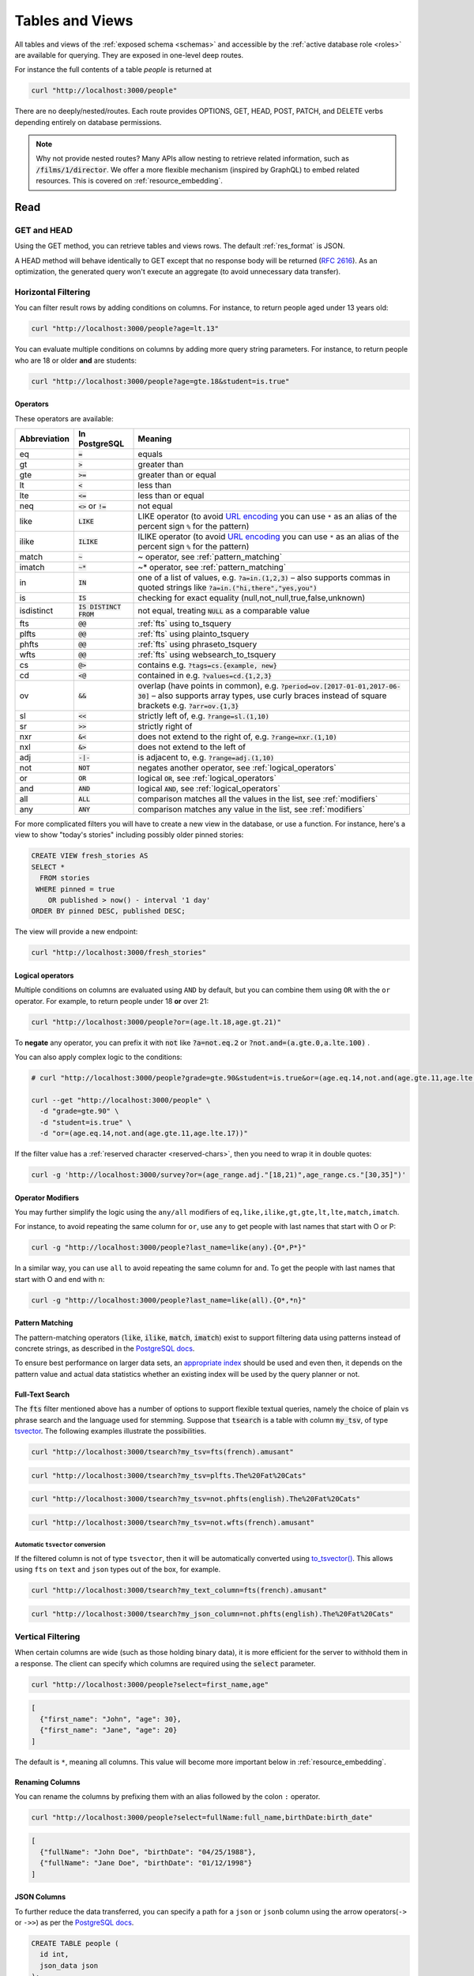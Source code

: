 .. _tables_views:

Tables and Views
################

All tables and views of the :ref:`exposed schema <schemas>` and accessible by the :ref:`active database role <roles>` are available for querying. They are exposed in one-level deep routes.

For instance the full contents of a table `people` is returned at

.. code-block:: bash

  curl "http://localhost:3000/people"

There are no deeply/nested/routes. Each route provides OPTIONS, GET, HEAD, POST, PATCH, and DELETE verbs depending entirely on database permissions.

.. note::

  Why not provide nested routes? Many APIs allow nesting to retrieve related information, such as :code:`/films/1/director`. We offer a more flexible mechanism (inspired by GraphQL) to embed related resources. This is covered on :ref:`resource_embedding`.

.. _read:

Read
====

.. _head_req:

GET and HEAD
------------

Using the GET method, you can retrieve tables and views rows. The default :ref:`res_format` is JSON.

A HEAD method will behave identically to GET except that no response body will be returned (`RFC 2616 <https://datatracker.ietf.org/doc/html/rfc2616#section-9.4>`_).
As an optimization, the generated query won't execute an aggregate (to avoid unnecessary data transfer).

.. _h_filter:

Horizontal Filtering
--------------------

You can filter result rows by adding conditions on columns. For instance, to return people aged under 13 years old:

.. code-block:: bash

  curl "http://localhost:3000/people?age=lt.13"

You can evaluate multiple conditions on columns by adding more query string parameters. For instance, to return people who are 18 or older **and** are students:

.. code-block:: bash

  curl "http://localhost:3000/people?age=gte.18&student=is.true"

.. _operators:

Operators
~~~~~~~~~

These operators are available:

============  ========================  ==================================================================================
Abbreviation  In PostgreSQL             Meaning
============  ========================  ==================================================================================
eq            :code:`=`                 equals
gt            :code:`>`                 greater than
gte           :code:`>=`                greater than or equal
lt            :code:`<`                 less than
lte           :code:`<=`                less than or equal
neq           :code:`<>` or :code:`!=`  not equal
like          :code:`LIKE`              LIKE operator (to avoid `URL encoding <https://en.wikipedia.org/wiki/Percent-encoding>`_ you can use ``*`` as an alias of the percent sign ``%`` for the pattern)
ilike         :code:`ILIKE`             ILIKE operator (to avoid `URL encoding <https://en.wikipedia.org/wiki/Percent-encoding>`_ you can use ``*`` as an alias of the percent sign ``%`` for the pattern)
match         :code:`~`                 ~ operator, see :ref:`pattern_matching`
imatch        :code:`~*`                ~* operator, see :ref:`pattern_matching`
in            :code:`IN`                one of a list of values, e.g. :code:`?a=in.(1,2,3)`
                                        – also supports commas in quoted strings like
                                        :code:`?a=in.("hi,there","yes,you")`
is            :code:`IS`                checking for exact equality (null,not_null,true,false,unknown)
isdistinct    :code:`IS DISTINCT FROM`  not equal, treating :code:`NULL` as a comparable value
fts           :code:`@@`                :ref:`fts` using to_tsquery
plfts         :code:`@@`                :ref:`fts` using plainto_tsquery
phfts         :code:`@@`                :ref:`fts` using phraseto_tsquery
wfts          :code:`@@`                :ref:`fts` using websearch_to_tsquery
cs            :code:`@>`                contains e.g. :code:`?tags=cs.{example, new}`
cd            :code:`<@`                contained in e.g. :code:`?values=cd.{1,2,3}`
ov            :code:`&&`                overlap (have points in common), e.g. :code:`?period=ov.[2017-01-01,2017-06-30]` –
                                        also supports array types, use curly braces instead of square brackets e.g.
                                        :code:`?arr=ov.{1,3}`
sl            :code:`<<`                strictly left of, e.g. :code:`?range=sl.(1,10)`
sr            :code:`>>`                strictly right of
nxr           :code:`&<`                does not extend to the right of, e.g. :code:`?range=nxr.(1,10)`
nxl           :code:`&>`                does not extend to the left of
adj           :code:`-|-`               is adjacent to, e.g. :code:`?range=adj.(1,10)`
not           :code:`NOT`               negates another operator, see :ref:`logical_operators`
or            :code:`OR`                logical :code:`OR`, see :ref:`logical_operators`
and           :code:`AND`               logical :code:`AND`, see :ref:`logical_operators`
all           :code:`ALL`               comparison matches all the values in the list, see :ref:`modifiers`
any           :code:`ANY`               comparison matches any value in the list, see :ref:`modifiers`
============  ========================  ==================================================================================

For more complicated filters you will have to create a new view in the database, or use a function. For instance, here's a view to show "today's stories" including possibly older pinned stories:

.. code-block:: postgres

  CREATE VIEW fresh_stories AS
  SELECT *
    FROM stories
   WHERE pinned = true
      OR published > now() - interval '1 day'
  ORDER BY pinned DESC, published DESC;

The view will provide a new endpoint:

.. code-block:: bash

  curl "http://localhost:3000/fresh_stories"

.. _logical_operators:

Logical operators
~~~~~~~~~~~~~~~~~

Multiple conditions on columns are evaluated using ``AND`` by default, but you can combine them using ``OR`` with the ``or`` operator. For example, to return people under 18 **or** over 21:

.. code-block:: bash

  curl "http://localhost:3000/people?or=(age.lt.18,age.gt.21)"

To **negate** any operator, you can prefix it with :code:`not` like :code:`?a=not.eq.2` or :code:`?not.and=(a.gte.0,a.lte.100)` .

You can also apply complex logic to the conditions:

.. code-block:: bash

  # curl "http://localhost:3000/people?grade=gte.90&student=is.true&or=(age.eq.14,not.and(age.gte.11,age.lte.17))"

  curl --get "http://localhost:3000/people" \
    -d "grade=gte.90" \
    -d "student=is.true" \
    -d "or=(age.eq.14,not.and(age.gte.11,age.lte.17))"

If the filter value has a :ref:`reserved character <reserved-chars>`, then you need to wrap it in double quotes:

.. code-block:: bash

  curl -g 'http://localhost:3000/survey?or=(age_range.adj."[18,21)",age_range.cs."[30,35]")'

.. _modifiers:

Operator Modifiers
~~~~~~~~~~~~~~~~~~

You may further simplify the logic using the ``any/all`` modifiers of ``eq,like,ilike,gt,gte,lt,lte,match,imatch``.

For instance, to avoid repeating the same column for ``or``, use ``any`` to get people with last names that start with O or P:

.. code-block:: bash

  curl -g "http://localhost:3000/people?last_name=like(any).{O*,P*}"

In a similar way, you can use ``all`` to avoid repeating the same column for ``and``. To get the people with last names that start with O and end with n:

.. code-block:: bash

  curl -g "http://localhost:3000/people?last_name=like(all).{O*,*n}"

.. _pattern_matching:

Pattern Matching
~~~~~~~~~~~~~~~~

The pattern-matching operators (:code:`like`, :code:`ilike`, :code:`match`, :code:`imatch`) exist to support filtering data using patterns instead of concrete strings, as described in the `PostgreSQL docs <https://www.postgresql.org/docs/current/functions-matching.html>`__.

To ensure best performance on larger data sets, an `appropriate index <https://www.postgresql.org/docs/current/pgtrgm.html#PGTRGM-INDEX>`__ should be used and even then, it depends on the pattern value and actual data statistics whether an existing index will be used by the query planner or not.

.. _fts:

Full-Text Search
~~~~~~~~~~~~~~~~

The :code:`fts` filter mentioned above has a number of options to support flexible textual queries, namely the choice of plain vs phrase search and the language used for stemming. Suppose that :code:`tsearch` is a table with column :code:`my_tsv`, of type `tsvector <https://www.postgresql.org/docs/current/datatype-textsearch.html>`_. The following examples illustrate the possibilities.

.. code-block:: bash

  curl "http://localhost:3000/tsearch?my_tsv=fts(french).amusant"

.. code-block:: bash

  curl "http://localhost:3000/tsearch?my_tsv=plfts.The%20Fat%20Cats"

.. code-block:: bash

  curl "http://localhost:3000/tsearch?my_tsv=not.phfts(english).The%20Fat%20Cats"

.. code-block:: bash

  curl "http://localhost:3000/tsearch?my_tsv=not.wfts(french).amusant"

.. _fts_to_tsvector:

Automatic ``tsvector`` conversion
^^^^^^^^^^^^^^^^^^^^^^^^^^^^^^^^^

If the filtered column is not of type ``tsvector``, then it will be automatically converted using `to_tsvector() <https://www.postgresql.org/docs/current/functions-textsearch.html#TEXTSEARCH-FUNCTIONS-TABLE>`_.
This allows using ``fts`` on ``text`` and ``json`` types out of the box, for example.

.. code-block:: bash

  curl "http://localhost:3000/tsearch?my_text_column=fts(french).amusant"

.. code-block:: bash

  curl "http://localhost:3000/tsearch?my_json_column=not.phfts(english).The%20Fat%20Cats"

.. _v_filter:

Vertical Filtering
------------------

When certain columns are wide (such as those holding binary data), it is more efficient for the server to withhold them in a response. The client can specify which columns are required using the :code:`select` parameter.

.. code-block:: bash

  curl "http://localhost:3000/people?select=first_name,age"

.. code-block:: json

  [
    {"first_name": "John", "age": 30},
    {"first_name": "Jane", "age": 20}
  ]

The default is ``*``, meaning all columns. This value will become more important below in :ref:`resource_embedding`.

.. _renaming_columns:

Renaming Columns
~~~~~~~~~~~~~~~~

You can rename the columns by prefixing them with an alias followed by the colon ``:`` operator.

.. code-block:: bash

  curl "http://localhost:3000/people?select=fullName:full_name,birthDate:birth_date"

.. code-block:: json

  [
    {"fullName": "John Doe", "birthDate": "04/25/1988"},
    {"fullName": "Jane Doe", "birthDate": "01/12/1998"}
  ]

.. _json_columns:

JSON Columns
~~~~~~~~~~~~

To further reduce the data transferred, you can specify a path for a ``json`` or ``jsonb`` column using the arrow operators(``->`` or ``->>``) as per the `PostgreSQL docs <https://www.postgresql.org/docs/current/functions-json.html>`__.

.. code-block:: postgres

  CREATE TABLE people (
    id int,
    json_data json
  );

.. code-block:: bash

  curl "http://localhost:3000/people?select=id,json_data->>blood_type,json_data->phones"

.. code-block:: json

  [
    { "id": 1, "blood_type": "A-", "phones": [{"country_code": "61", "number": "917-929-5745"}] },
    { "id": 2, "blood_type": "O+", "phones": [{"country_code": "43", "number": "512-446-4988"}, {"country_code": "43", "number": "213-891-5979"}] }
  ]

.. code-block:: bash

  curl "http://localhost:3000/people?select=id,json_data->phones->0->>number"

.. code-block:: json

  [
    { "id": 1, "number": "917-929-5745"},
    { "id": 2, "number": "512-446-4988"}
  ]

This also works with filters:

.. code-block:: bash

  curl "http://localhost:3000/people?select=id,json_data->blood_type&json_data->>blood_type=eq.A-"

.. code-block:: json

  [
    { "id": 1, "blood_type": "A-" },
    { "id": 3, "blood_type": "A-" },
    { "id": 7, "blood_type": "A-" }
  ]

Note that ``->>`` is used to compare ``blood_type`` as ``text``. To compare with an integer value use ``->``:

.. code-block:: bash

  curl "http://localhost:3000/people?select=id,json_data->age&json_data->age=gt.20"

.. code-block:: json

  [
    { "id": 11, "age": 25 },
    { "id": 12, "age": 30 },
    { "id": 15, "age": 35 }
  ]

Ordering is also supported:

.. code-block:: bash

  curl "http://localhost:3000/people?select=id,json_data->age&order=json_data->>age.desc"

.. code-block:: json

  [
    { "id": 15, "age": 35 },
    { "id": 12, "age": 30 },
    { "id": 11, "age": 25 }
  ]

.. _composite_array_columns:

Composite / Array Columns
~~~~~~~~~~~~~~~~~~~~~~~~~

The arrow operators(``->``, ``->>``) can also be used for accessing composite fields and array elements.

.. code-block:: postgres

  CREATE TYPE coordinates (
    lat decimal(8,6),
    long decimal(9,6)
  );

  CREATE TABLE countries (
    id int,
    location coordinates,
    languages text[]
  );

.. code-block:: bash

  # curl "http://localhost:3000/countries?select=id,location->>lat,location->>long,primary_language:languages->0&location->lat=gte.19"

  curl --get "http://localhost:3000/countries" \
    -d "select=id,location->>lat,location->>long,primary_language:languages->0" \
    -d "location->lat=gte.19"

.. code-block:: json

  [
    {
      "id": 5,
      "lat": "19.741755",
      "long": "-155.844437",
      "primary_language": "en"
    }
  ]

.. important::

  When using the ``->`` and ``->>`` operators on composite and array columns, PostgREST uses a query like ``to_jsonb(<col>)->'field'``. To make filtering and ordering on those nested fields use an index, the index needs to be created on the same expression, including the ``to_jsonb(...)`` call:

  .. code-block:: postgres

    CREATE INDEX ON mytable ((to_jsonb(data) -> 'identification' ->> 'registration_number'));

.. _casting_columns:

Casting Columns
~~~~~~~~~~~~~~~

Casting the columns is possible by suffixing them with the double colon ``::`` plus the desired type.

.. code-block:: bash

  curl "http://localhost:3000/people?select=full_name,salary::text"

.. code-block:: json

  [
    {"full_name": "John Doe", "salary": "90000.00"},
    {"full_name": "Jane Doe", "salary": "120000.00"}
  ]

.. note::

  To prevent invalidating :ref:`index_usage`, casting on horizontal filtering is not allowed. To do this, you can use :ref:`computed_cols`.

.. _ordering:

Ordering
--------

The reserved word ``order`` reorders the response rows. It uses a comma-separated list of columns and directions:

.. code-block:: bash

  curl "http://localhost:3000/people?order=age.desc,height.asc"

If no direction is specified it defaults to ascending order:

.. code-block:: bash

  curl "http://localhost:3000/people?order=age"

If you care where nulls are sorted, add ``nullsfirst`` or ``nullslast``:

.. code-block:: bash

  curl "http://localhost:3000/people?order=age.nullsfirst"

.. code-block:: bash

  curl "http://localhost:3000/people?order=age.desc.nullslast"

You can also sort on fields of :ref:`composite_array_columns` or :ref:`json_columns`.

.. code-block:: bash

  curl "http://localhost:3000/countries?order=location->>lat"

.. _index_usage:

Index Usage
-----------

Indexes work transparently when using horizontal filtering, vertical filtering and ordering. For example, when having:

.. code-block:: postgresql

  create index salary_idx on employees (salary);

We can confirm that a filter on employees uses the index by getting the :ref:`explain_plan`.

.. code-block:: bash

  curl 'localhost:3000/employees?salary=eq.36000' -H "Accept: application/vnd.pgrst.plan"

  Aggregate  (cost=9.52..9.54 rows=1 width=144)
    ->  Bitmap Heap Scan on employees  (cost=4.16..9.50 rows=2 width=136)
          Recheck Cond: (salary = '$36,000.00'::money)
          ->  Bitmap Index Scan on salary_idx  (cost=0.00..4.16 rows=2 width=0)
                Index Cond: (salary = '$36,000.00'::money)

There we can see `"Index Cond" <https://www.pgmustard.com/docs/explain/index-cond>`_, which confirms the index is being used by the query planner.

.. _insert:

Insert
======

All tables and `auto-updatable views <https://www.postgresql.org/docs/current/sql-createview.html#SQL-CREATEVIEW-UPDATABLE-VIEWS>`_ can be modified through the API, subject to permissions of the requester's database role.

To create a row in a database table post a JSON object whose keys are the names of the columns you would like to create. Missing properties will be set to default values when applicable.

.. code-block:: bash

  curl "http://localhost:3000/table_name" \
    -X POST -H "Content-Type: application/json" \
    -d '{ "col1": "value1", "col2": "value2" }'

.. code::

  HTTP/1.1 201 Created

No response body will be returned by default but you can use :ref:`prefer_return` to get the affected resource and :ref:`resource_embedding` to add related resources.

x-www-form-urlencoded
---------------------

URL encoded payloads can be posted with ``Content-Type: application/x-www-form-urlencoded``.

.. code-block:: bash

  curl "http://localhost:3000/people" \
    -X POST -H "Content-Type: application/x-www-form-urlencoded" \
    -d "name=John+Doe&age=50&weight=80"

.. note::

  When inserting a row you must post a JSON object, not quoted JSON.

  .. code::

    Yes
    { "a": 1, "b": 2 }

    No
    "{ \"a\": 1, \"b\": 2 }"

  Some JavaScript libraries will post the data incorrectly if you're not careful. For best results try one of the :ref:`clientside_libraries` built for PostgREST.

.. important::

  It's recommended that you `use triggers instead of rules <https://wiki.postgresql.org/wiki/Don%27t_Do_This#Don.27t_use_rules>`_.
  Insertion on views with complex `rules <https://www.postgresql.org/docs/current/sql-createrule.html>`_ might not work out of the box with PostgREST due to its usage of CTEs.
  If you want to keep using rules, a workaround is to wrap the view insertion in a function and call it through the :ref:`functions` interface.
  For more details, see this `github issue <https://github.com/PostgREST/postgrest/issues/1283>`_.

.. _bulk_insert:

Bulk Insert
-----------

Bulk insert works exactly like single row insert except that you provide either a JSON array of objects having uniform keys, or lines in CSV format. This not only minimizes the HTTP requests required but uses a single INSERT statement on the back-end for efficiency.

To bulk insert CSV simply post to a table route with :code:`Content-Type: text/csv` and include the names of the columns as the first row. For instance

.. code-block:: bash

  curl "http://localhost:3000/people" \
    -X POST -H "Content-Type: text/csv" \
    --data-binary @- << EOF
  name,age,height
  J Doe,62,70
  Jonas,10,55
  EOF

An empty field (:code:`,,`) is coerced to an empty string and the reserved word :code:`NULL` is mapped to the SQL null value. Note that there should be no spaces between the column names and commas.

To bulk insert JSON post an array of objects having all-matching keys

.. code-block:: bash

  curl "http://localhost:3000/people" \
    -X POST -H "Content-Type: application/json" \
    -d @- << EOF
    [
      { "name": "J Doe", "age": 62, "height": 70 },
      { "name": "Janus", "age": 10, "height": 55 }
    ]
  EOF

.. _bulk_insert_default:

Bulk Insert with Default Values
~~~~~~~~~~~~~~~~~~~~~~~~~~~~~~~

Any missing columns in the payload will be inserted as ``null`` values. To use the ``DEFAULT`` column value instead, use the ``Prefer: missing=default`` header.

Having:

.. code-block:: postgres

  create table foo (
    id bigint generated by default as identity primary key
  , bar text
  , baz int default 100
  );

A request:

.. code-block:: bash

  curl "http://localhost:3000/foo?columns=id,bar,baz" \
    -H "Content-Type: application/json" \
    -H "Prefer: missing=default, return=representation" \
    -d @- << EOF
      [
        { "bar": "val1" },
        { "bar": "val2", "baz": 15 }
      ]
  EOF

Will result in:

.. code-block:: json

  [
    { "id":  1, "bar": "val1", "baz": 100 },
    { "id":  2, "bar": "val2", "baz": 15 }
  ]

.. _specify_columns:

Specifying Columns
------------------

By using the :code:`columns` query parameter it's possible to specify the payload keys that will be inserted and ignore the rest of the payload.

.. code-block:: bash

  curl "http://localhost:3000/datasets?columns=source,publication_date,figure" \
    -X POST -H "Content-Type: application/json" \
    -d @- << EOF
    {
      "source": "Natural Disaster Prevention and Control",
      "publication_date": "2015-09-11",
      "figure": 1100,
      "location": "...",
      "comment": "...",
      "extra": "...",
      "stuff": "..."
    }
  EOF

In this case, only **source**, **publication_date** and **figure** will be inserted. The rest of the JSON keys will be ignored.

Using this also has the side-effect of being more efficient for :ref:`bulk_insert` since PostgREST will not process the JSON and
it'll send it directly to PostgreSQL.

.. _update:

Update
======

To update a row or rows in a table, use the PATCH verb. Use :ref:`h_filter` to specify which record(s) to update. Here is an example query setting the :code:`category` column to child for all people below a certain age.

.. code-block:: bash

  curl "http://localhost:3000/people?age=lt.13" \
    -X PATCH -H "Content-Type: application/json" \
    -d '{ "category": "child" }'

Updates also support :ref:`prefer_return`, :ref:`resource_embedding` and :ref:`v_filter`.

.. warning::

  Beware of accidentally updating every row in a table. To learn to prevent that see :ref:`block_fulltable`.

.. _prefer_resolution:

.. _upsert:

Upsert
======

You can make an upsert with :code:`POST` and the :code:`Prefer: resolution=merge-duplicates` header:

.. code-block:: bash

  curl "http://localhost:3000/products" \
    -X POST -H "Content-Type: application/json" \
    -H "Prefer: resolution=merge-duplicates" \
    -d @- << EOF
    [
      { "sku": "CL2031", "name": "Existing T-shirt", "price": 35 },
      { "sku": "CL2040", "name": "Existing Hoodie", "price": 60 },
      { "sku": "AC1022", "name": "New Cap", "price": 30 }
    ]
  EOF

By default, upsert operates based on the primary key columns, so you must specify all of them.
You can also choose to ignore the duplicates with :code:`Prefer: resolution=ignore-duplicates`.
Upsert works best when the primary key is natural (e.g. ``sku``).
However, it can work with surrogate primary keys (e.g. ``id serial primary key``), if you also do a :ref:`bulk_insert_default`:

.. code-block:: bash

  curl "http://localhost:3000/employees?colums=id,name,salary" \
    -X POST -H "Content-Type: application/json" \
    -H "Prefer: resolution=merge-duplicates, missing=default" \
    -d @- << EOF
    [
      { "id": 1, "name": "Existing employee 1", "salary": 30000 },
      { "id": 2, "name": "Existing employee 2", "salary": 42000 },
      { "name": "New employee 3", "salary": 50000 }
    ]
  EOF

.. important::
  After creating a table or changing its primary key, you must refresh PostgREST schema cache for upsert to work properly. To learn how to refresh the cache see :ref:`schema_reloading`.

.. _on_conflict:

On Conflict
-----------

By specifying the ``on_conflict`` query parameter, you can make upsert work on a column(s) that has a UNIQUE constraint.

.. code-block:: bash

  curl "http://localhost:3000/employees?on_conflict=name" \
    -X POST -H "Content-Type: application/json" \
    -H "Prefer: resolution=merge-duplicates" \
    -d @- << EOF
    [
      { "name": "Old employee 1", "salary": 40000 },
      { "name": "Old employee 2", "salary": 52000 },
      { "name": "New employee 3", "salary": 60000 }
    ]
  EOF

.. _upsert_put:

PUT
---

A single row upsert can be done by using :code:`PUT` and filtering the primary key columns with :code:`eq`:

.. code-block:: bash

  curl "http://localhost/employees?id=eq.4" \
    -X PUT -H "Content-Type: application/json" \
    -d '{ "id": 4, "name": "Sara B.", "salary": 60000 }'

All the columns must be specified in the request body, including the primary key columns.

.. _delete:

Delete
======

To delete rows in a table, use the DELETE verb plus :ref:`h_filter`. For instance deleting inactive users:

.. code-block:: bash

  curl "http://localhost:3000/user?active=is.false" -X DELETE

Deletions also support :ref:`prefer_return`, :ref:`resource_embedding` and :ref:`v_filter`.

.. code-block:: bash

  curl "http://localhost:3000/user?id=eq.1" -X DELETE \
    -H "Prefer: return=representation"

.. code-block:: json

  {"id": 1, "email": "johndoe@email.com"}

.. warning::

  Beware of accidentally deleting all rows in a table. To learn to prevent that see :ref:`block_fulltable`.

.. raw:: html

  <script type="text/javascript">
    let hash = window.location.hash;

    const redirects = {
      // Tables and Views
      '#computed-virtual-columns': 'computed_fields.html#computed-fields',
      '#limits-and-pagination': 'pagination_count.html#limits-and-pagination',
      '#exact-count': 'pagination_count.html#exact-count',
      '#planned-count': 'pagination_count.html#planned-count',
      '#estimated-count': 'pagination_count.html#estimated-count',
      '#prefer-return-headers-only': 'preferences.html#headers-only',
      '#prefer-return-representation': 'preferences.html#full',
    };

    let willRedirectTo = redirects[hash];

    if (willRedirectTo) {
      window.location.href = willRedirectTo;
    }
  </script>
